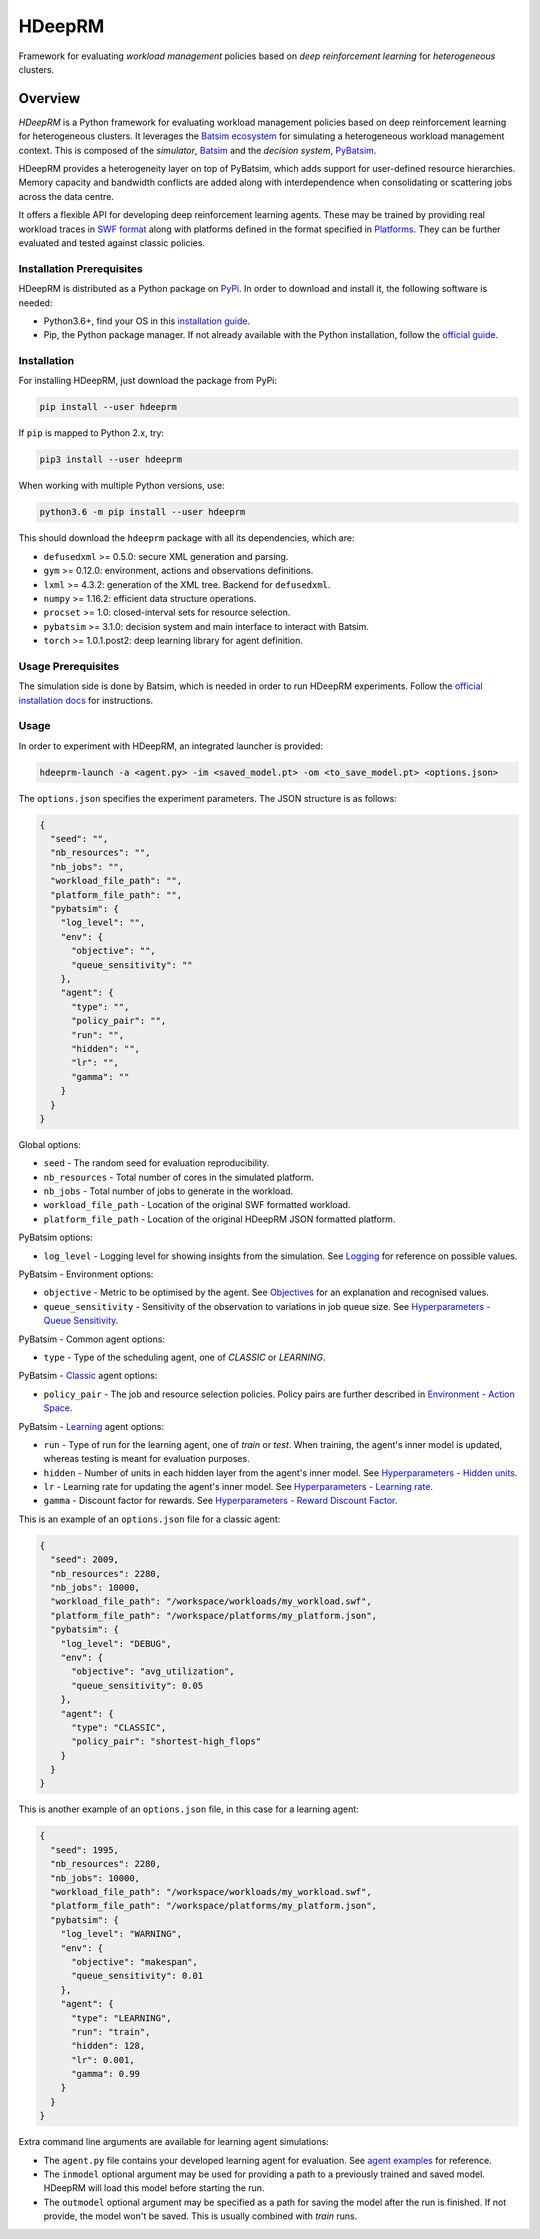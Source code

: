 HDeepRM
=======

Framework for evaluating *workload management* policies based on
*deep reinforcement learning* for *heterogeneous* clusters.

.. include-overview-start

Overview
--------

*HDeepRM* is a Python framework for evaluating workload management policies
based on deep reinforcement learning for heterogeneous clusters. It
leverages the `Batsim ecosystem <https://gitlab.inria.fr/batsim>`_
for simulating a heterogeneous workload management context. This is composed
of the *simulator*, `Batsim <https://gitlab.inria.fr/batsim/batsim>`_ and the
*decision system*, `PyBatsim <https://gitlab.inria.fr/batsim/pybatsim>`_.

HDeepRM provides a heterogeneity layer on top of PyBatsim, which adds support
for user-defined resource hierarchies. Memory capacity and bandwidth conflicts
are added along with interdependence when consolidating or scattering jobs across
the data centre.

It offers a flexible API for developing deep reinforcement learning agents.
These may be trained by providing real workload traces in
`SWF format <http://www.cs.huji.ac.il/labs/parallel/workload/swf.html>`_ along
with platforms defined in the format specified in `Platforms <TODO>`_. They can
be further evaluated and tested against classic policies.

Installation Prerequisites
~~~~~~~~~~~~~~~~~~~~~~~~~~

HDeepRM is distributed as a Python package on
`PyPi <https://pypi.org/project/hdeeprm/>`_.
In order to download and install it, the following software is needed:

- Python3.6+, find your OS in this
  `installation guide <https://realpython.com/installing-python/>`_.
- Pip, the Python package manager. If not already available with the Python
  installation, follow the
  `official guide <https://pip.pypa.io/en/stable/installing/>`_.

Installation
~~~~~~~~~~~~

For installing HDeepRM, just download the package from PyPi:

.. code-block:: bash

  pip install --user hdeeprm

If ``pip`` is mapped to Python 2.x, try:

.. code-block:: bash

  pip3 install --user hdeeprm

When working with multiple Python versions, use:

.. code-block:: bash

  python3.6 -m pip install --user hdeeprm

This should download the ``hdeeprm`` package with all its dependencies,
which are:

- ``defusedxml`` >= 0.5.0: secure XML generation and parsing.
- ``gym`` >= 0.12.0: environment, actions and observations definitions.
- ``lxml`` >= 4.3.2: generation of the XML tree. Backend for ``defusedxml``.
- ``numpy`` >= 1.16.2: efficient data structure operations.
- ``procset`` >= 1.0: closed-interval sets for resource selection.
- ``pybatsim`` >= 3.1.0: decision system and main interface to interact
  with Batsim.
- ``torch`` >= 1.0.1.post2: deep learning library for agent definition.

Usage Prerequisites
~~~~~~~~~~~~~~~~~~~

The simulation side is done by Batsim, which is needed in order to run
HDeepRM experiments. Follow the `official installation docs
<https://batsim.readthedocs.io/en/latest/installation.html>`_ for instructions.

Usage
~~~~~

In order to experiment with HDeepRM, an integrated launcher is provided:

.. code-block:: bash

  hdeeprm-launch -a <agent.py> -im <saved_model.pt> -om <to_save_model.pt> <options.json>

The ``options.json`` specifies the experiment parameters. The JSON structure
is as follows:

.. code-block:: json

  {
    "seed": "",
    "nb_resources": "",
    "nb_jobs": "",
    "workload_file_path": "",
    "platform_file_path": "",
    "pybatsim": {
      "log_level": "",
      "env": {
        "objective": "",
        "queue_sensitivity": ""
      },
      "agent": {
        "type": "",
        "policy_pair": "",
        "run": "",
        "hidden": "",
        "lr": "",
        "gamma": ""
      }
    }
  }

Global options:

* ``seed`` - The random seed for evaluation reproducibility.
* ``nb_resources`` - Total number of cores in the simulated platform.
* ``nb_jobs`` - Total number of jobs to generate in the workload.
* ``workload_file_path`` - Location of the original SWF formatted workload.
* ``platform_file_path`` - Location of the original
  HDeepRM JSON formatted platform.

PyBatsim options:

* ``log_level`` - Logging level for showing insights from the simulation. See `Logging <https://docs.python.org/3.6/howto/logging.html>`_ for reference on possible values.

PyBatsim - Environment options:

* ``objective`` - Metric to be optimised by the agent. See `Objectives <TODO>`_ for an explanation and recognised values.
* ``queue_sensitivity`` - Sensitivity of the observation to variations in job queue size. See `Hyperparameters - Queue Sensitivity <TODO>`_.

PyBatsim - Common agent options:

* ``type`` - Type of the scheduling agent, one of *CLASSIC* or *LEARNING*.

PyBatsim - `Classic <https://hdeeprm.readthedocs.io/en/latest/source/packages/hdeeprm.agent.html#hdeeprm.agent.ClassicAgent>`_ agent options:

* ``policy_pair`` - The job and resource selection policies. Policy pairs are further described in `Environment - Action Space <TODO>`_.

PyBatsim - `Learning <https://hdeeprm.readthedocs.io/en/latest/source/packages/hdeeprm.agent.html#hdeeprm.agent.LearningAgent>`_ agent options:

* ``run`` - Type of run for the learning agent, one of *train* or *test*.
  When training, the agent's inner model is updated,
  whereas testing is meant for evaluation purposes.
* ``hidden`` - Number of units in each hidden layer from the agent's inner model. See `Hyperparameters - Hidden units <TODO>`_.
* ``lr`` - Learning rate for updating the agent's inner model. See `Hyperparameters - Learning rate <TODO>`_.
* ``gamma`` - Discount factor for rewards. See `Hyperparameters - Reward Discount Factor <TODO>`_.

This is an example of an ``options.json`` file
for a classic agent:

.. code-block:: json

  {
    "seed": 2009,
    "nb_resources": 2280,
    "nb_jobs": 10000,
    "workload_file_path": "/workspace/workloads/my_workload.swf",
    "platform_file_path": "/workspace/platforms/my_platform.json",
    "pybatsim": {
      "log_level": "DEBUG",
      "env": {
        "objective": "avg_utilization",
        "queue_sensitivity": 0.05
      },
      "agent": {
        "type": "CLASSIC",
        "policy_pair": "shortest-high_flops"
      }
    }
  }


This is another example of an ``options.json`` file,
in this case for a learning agent:

.. code-block:: json

  {
    "seed": 1995,
    "nb_resources": 2280,
    "nb_jobs": 10000,
    "workload_file_path": "/workspace/workloads/my_workload.swf",
    "platform_file_path": "/workspace/platforms/my_platform.json",
    "pybatsim": {
      "log_level": "WARNING",
      "env": {
        "objective": "makespan",
        "queue_sensitivity": 0.01
      },
      "agent": {
        "type": "LEARNING",
        "run": "train",
        "hidden": 128,
        "lr": 0.001,
        "gamma": 0.99
      }
    }
  }

Extra command line arguments are available for learning agent simulations:

- The ``agent.py`` file contains your developed learning agent for evaluation.
  See `agent examples <TODO>`_ for reference.

- The ``inmodel`` optional argument may be used for providing a path
  to a previously trained and saved model. HDeepRM will load this model
  before starting the run.

- The ``outmodel`` optional argument may be specified as a path for
  saving the model after the run is finished. If not provide, the model
  won't be saved. This is usually combined with *train* runs.

.. include-overview-end
